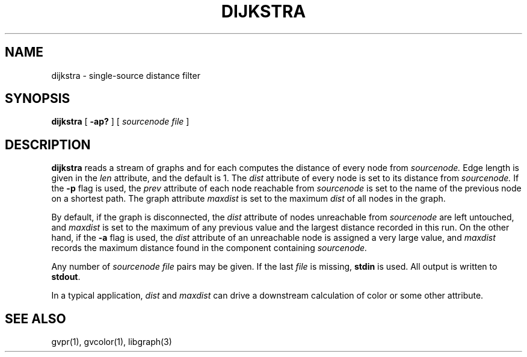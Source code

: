 .TH DIJKSTRA 1 "21 March 2001"
.SH NAME
dijkstra \- single-source distance filter
.SH SYNOPSIS
.B dijkstra
[
.B \-ap?
]
[ 
.I sourcenode file
]
.SH DESCRIPTION
.B dijkstra
reads a stream of graphs and for each computes the distance of every
node from
.I sourcenode.
Edge length is given in the 
.I len
attribute, and the default is 1.  The 
.I dist
attribute of every node is set to its distance from
.I sourcenode.
If the \fB-p\fP flag is used, the
.I prev
attribute of each node reachable from
.I sourcenode
is set to the name of the previous node on a shortest path.
The graph attribute
.I maxdist
is set to the maximum 
.I dist
of all nodes in the graph.
.P
By default, if the graph is disconnected, the
.I dist
attribute of nodes unreachable from
.I sourcenode
are left untouched, and
.I maxdist
is set to the maximum of any previous value and the largest
distance recorded in this run. On the other hand, if
the \fB-a\fP flag is used, the
.I dist
attribute of an unreachable node is assigned a very large value,
and
.I maxdist
records the maximum distance found in the component containing
.I sourcenode.
.P
Any number of
.I sourcenode file
pairs may be given.
If the last 
.I file 
is missing, \fBstdin\fP is used.
All output is written to \fBstdout\fP.
.P
In a typical application,
.I dist
and 
.I maxdist
can drive a downstream calculation of color or some other attribute.
.SH "SEE ALSO"
gvpr(1), gvcolor(1), libgraph(3)

